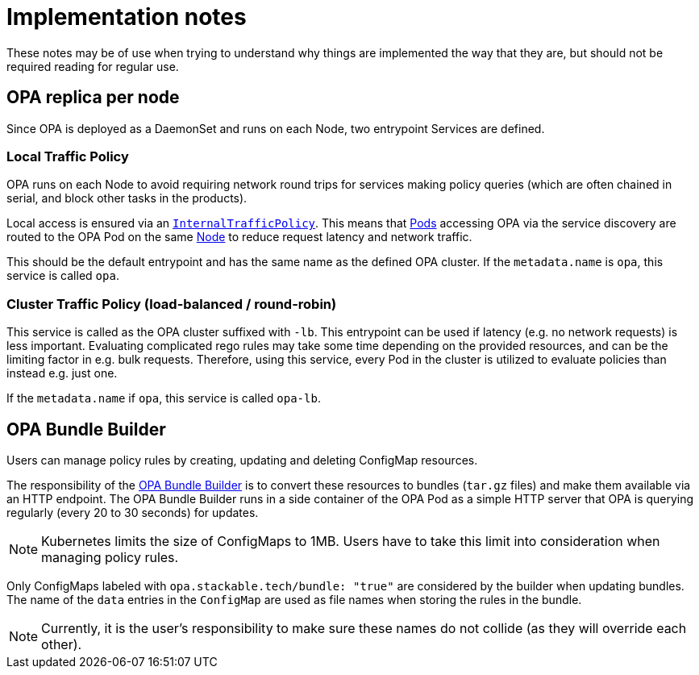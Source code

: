 = Implementation notes

These notes may be of use when trying to understand why things are implemented the way that they are,
but should not be required reading for regular use.

== OPA replica per node

Since OPA is deployed as a DaemonSet and runs on each Node, two entrypoint Services are defined.

=== Local Traffic Policy

OPA runs on each Node to avoid requiring network round trips for services making policy queries (which are often chained in serial, and block other tasks in the products).

Local access is ensured via an https://kubernetes.io/docs/concepts/services-networking/service-traffic-policy/[`InternalTrafficPolicy`].
This means that https://kubernetes.io/docs/concepts/workloads/pods/[Pods] accessing OPA via the service discovery are routed to the OPA Pod on the same https://kubernetes.io/docs/concepts/architecture/nodes/[Node] to reduce request latency and network traffic.

This should be the default entrypoint and has the same name as the defined OPA cluster. If the `metadata.name` is `opa`, this service is called `opa`.

=== Cluster Traffic Policy (load-balanced / round-robin)

This service is called as the OPA cluster suffixed with `-lb`. This entrypoint can be used if latency (e.g. no network requests) is less important. 
Evaluating complicated rego rules may take some time depending on the provided resources, and can be the limiting factor in e.g. bulk requests.
Therefore, using this service, every Pod in the cluster is utilized to evaluate policies than instead e.g. just one.

If the `metadata.name` if `opa`, this service is called `opa-lb`.

== OPA Bundle Builder

Users can manage policy rules by creating, updating and deleting ConfigMap resources.

The responsibility of the https://github.com/stackabletech/opa-bundle-builder[OPA Bundle Builder] is to convert these resources to bundles (`tar.gz` files) and make them available via an HTTP endpoint.
The OPA Bundle Builder runs in a side container of the OPA Pod as a simple HTTP server that OPA is querying regularly
(every 20 to 30 seconds) for updates.

NOTE: Kubernetes limits the size of ConfigMaps to 1MB.
Users have to take this limit into consideration when managing policy rules.

Only ConfigMaps labeled with `opa.stackable.tech/bundle: "true"` are considered by the builder when updating bundles. The name of
the `data` entries in the `ConfigMap` are used as file names when storing the rules in the bundle.

NOTE: Currently, it is the user's responsibility to make sure these names do not collide (as they will override each other).
